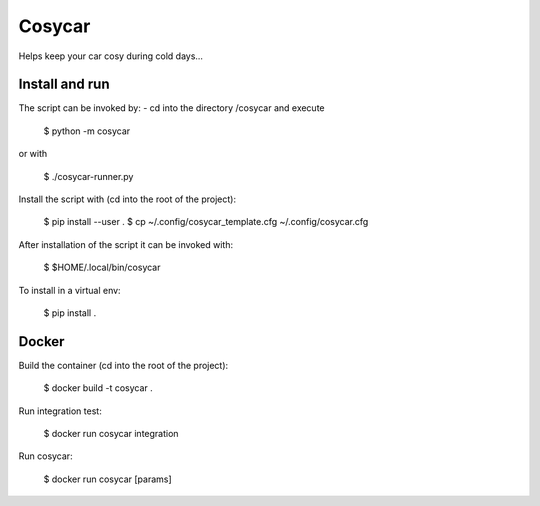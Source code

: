 Cosycar
----------

Helps keep your car cosy during cold days...

Install and run
================

The script can be invoked by:
- cd into the directory /cosycar and execute

  $ python -m cosycar

or with

  $ ./cosycar-runner.py

Install the script with (cd into the root of the project):

  $ pip install --user .
  $ cp ~/.config/cosycar_template.cfg ~/.config/cosycar.cfg

After installation of the script it can be invoked with:

  $ $HOME/.local/bin/cosycar

To install in a virtual env:

  $ pip install .

Docker
========

Build the container (cd into the root of the project):

  $ docker build -t cosycar .

Run integration test:

  $ docker run cosycar integration

Run cosycar:

  $ docker run cosycar [params]


